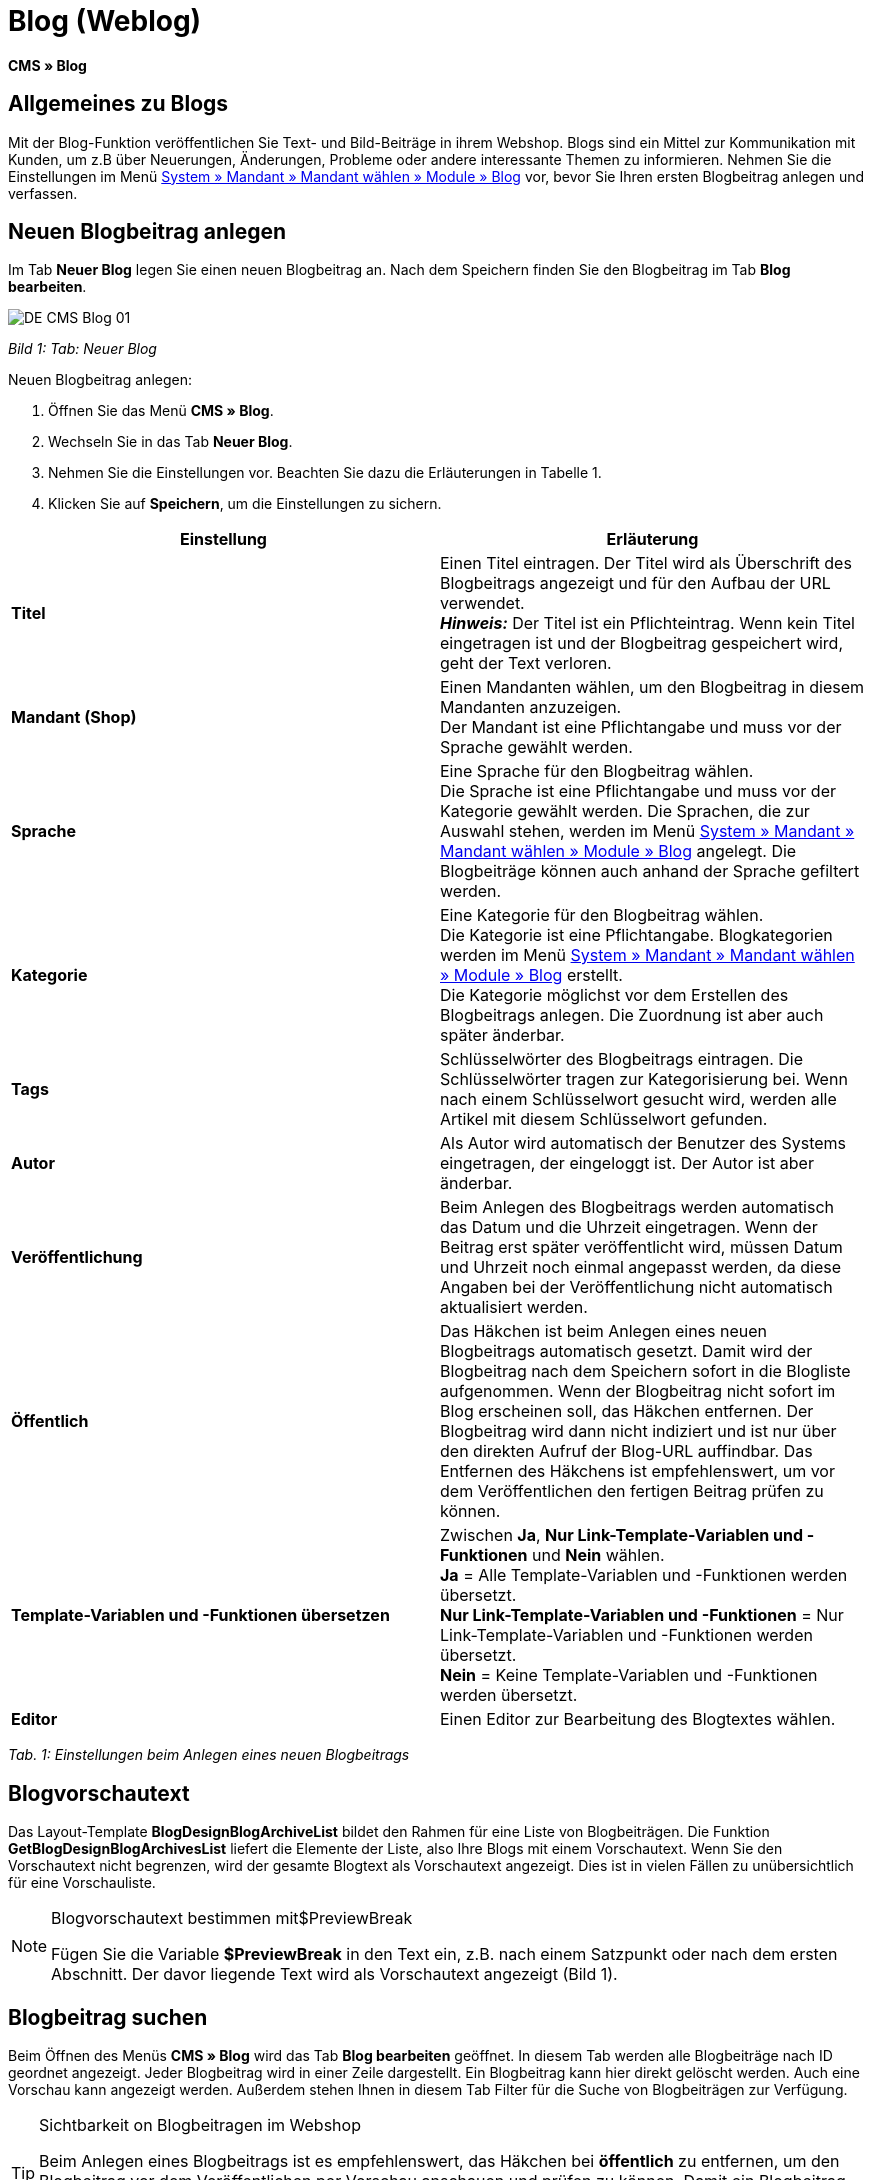= Blog (Weblog)
:lang: de
// include::{includedir}/_header.adoc[]
:keywords: Blog, plentyBlog, Weblog
:position: 40

**CMS » Blog**

== Allgemeines zu Blogs

Mit der Blog-Funktion veröffentlichen Sie Text- und Bild-Beiträge in ihrem Webshop. Blogs sind ein Mittel zur Kommunikation mit Kunden, um z.B über Neuerungen, Änderungen, Probleme oder andere interessante Themen zu informieren. Nehmen Sie die Einstellungen im Menü <<omni-channel/mandant-shop/standard/module/blog-weblog#, System » Mandant » Mandant wählen » Module » Blog>> vor, bevor Sie Ihren ersten Blogbeitrag anlegen und verfassen.

== Neuen Blogbeitrag anlegen

Im Tab **Neuer Blog** legen Sie einen neuen Blogbeitrag an. Nach dem Speichern finden Sie den Blogbeitrag im Tab **Blog bearbeiten**.

image::omni-channel/online-shop/_cms/assets/DE-CMS-Blog-01.png[]

__Bild 1: Tab: Neuer Blog__

[.instruction]
Neuen Blogbeitrag anlegen:

. Öffnen Sie das Menü **CMS » Blog**.
. Wechseln Sie in das Tab **Neuer Blog**.
. Nehmen Sie die Einstellungen vor. Beachten Sie dazu die Erläuterungen in Tabelle 1.
. Klicken Sie auf **Speichern**, um die Einstellungen zu sichern.

[cols="a,a"]
|====
|Einstellung |Erläuterung

|**Titel**
|Einen Titel eintragen. Der Titel wird als Überschrift des Blogbeitrags angezeigt und für den Aufbau der URL verwendet.  +
**__Hinweis:__** Der Titel ist ein Pflichteintrag. Wenn kein Titel eingetragen ist und der Blogbeitrag gespeichert wird, geht der Text verloren.

|**Mandant (Shop)**
|Einen Mandanten wählen, um den Blogbeitrag in diesem Mandanten anzuzeigen.  +
Der Mandant ist eine Pflichtangabe und muss vor der Sprache gewählt werden.

|**Sprache**
|Eine Sprache für den Blogbeitrag wählen.  +
Die Sprache ist eine Pflichtangabe und muss vor der Kategorie gewählt werden. Die Sprachen, die zur Auswahl stehen, werden im Menü <<omni-channel/mandant-shop/standard/module/blog-weblog#, System » Mandant » Mandant wählen » Module » Blog>> angelegt. Die Blogbeiträge können auch anhand der Sprache gefiltert werden.

|**Kategorie**
|Eine Kategorie für den Blogbeitrag wählen.  +
Die Kategorie ist eine Pflichtangabe. Blogkategorien werden im Menü <<omni-channel/mandant-shop/standard/module/blog-weblog#, System » Mandant » Mandant wählen » Module » Blog>> erstellt. +
Die Kategorie möglichst vor dem Erstellen des Blogbeitrags anlegen. Die Zuordnung ist aber auch später änderbar.

|**Tags**
|Schlüsselwörter des Blogbeitrags eintragen. Die Schlüsselwörter tragen zur Kategorisierung bei. Wenn nach einem Schlüsselwort gesucht wird, werden alle Artikel mit diesem Schlüsselwort gefunden.

|**Autor**
|Als Autor wird automatisch der Benutzer des Systems eingetragen, der eingeloggt ist. Der Autor ist aber änderbar.

|**Veröffentlichung**
|Beim Anlegen des Blogbeitrags werden automatisch das Datum und die Uhrzeit eingetragen. Wenn der Beitrag erst später veröffentlicht wird, müssen Datum und Uhrzeit noch einmal angepasst werden, da diese Angaben bei der Veröffentlichung nicht automatisch aktualisiert werden.

|**Öffentlich**
|Das Häkchen ist beim Anlegen eines neuen Blogbeitrags automatisch gesetzt. Damit wird der Blogbeitrag nach dem Speichern sofort in die Blogliste aufgenommen. Wenn der Blogbeitrag nicht sofort im Blog erscheinen soll, das Häkchen entfernen. Der Blogbeitrag wird dann nicht indiziert und ist nur über den direkten Aufruf der Blog-URL auffindbar. Das Entfernen des Häkchens ist empfehlenswert, um vor dem Veröffentlichen den fertigen Beitrag prüfen zu können.

|**Template-Variablen und -Funktionen übersetzen**
|Zwischen **Ja**, **Nur Link-Template-Variablen und -Funktionen** und **Nein** wählen. +
**Ja** = Alle Template-Variablen und -Funktionen werden übersetzt. +
**Nur Link-Template-Variablen und -Funktionen** = Nur Link-Template-Variablen und -Funktionen werden übersetzt. +
**Nein** = Keine Template-Variablen und -Funktionen werden übersetzt.

|**Editor**
|Einen Editor zur Bearbeitung des Blogtextes wählen.
|====

__Tab. 1: Einstellungen beim Anlegen eines neuen Blogbeitrags__

== Blogvorschautext

Das Layout-Template **BlogDesignBlogArchiveList** bildet den Rahmen für eine Liste von Blogbeiträgen. Die Funktion **GetBlogDesignBlogArchivesList** liefert die Elemente der Liste, also Ihre Blogs mit einem Vorschautext. Wenn Sie den Vorschautext nicht begrenzen, wird der gesamte Blogtext als Vorschautext angezeigt. Dies ist in vielen Fällen zu unübersichtlich für eine Vorschauliste.

[NOTE]
.Blogvorschautext bestimmen mit$PreviewBreak
====
Fügen Sie die Variable **$PreviewBreak** in den Text ein, z.B. nach einem Satzpunkt oder nach dem ersten Abschnitt. Der davor liegende Text wird als Vorschautext angezeigt (Bild 1).
====

== Blogbeitrag suchen

Beim Öffnen des Menüs **CMS » Blog** wird das Tab **Blog bearbeiten** geöffnet. In diesem Tab werden alle Blogbeiträge nach ID geordnet angezeigt. Jeder Blogbeitrag wird in einer Zeile dargestellt. Ein Blogbeitrag kann hier direkt gelöscht werden. Auch eine Vorschau kann angezeigt werden. Außerdem stehen Ihnen in diesem Tab Filter für die Suche von Blogbeiträgen zur Verfügung.

[TIP]
.Sichtbarkeit on Blogbeitragen im Webshop
====
Beim Anlegen eines Blogbeitrags ist es empfehlenswert, das Häkchen bei **öffentlich** zu entfernen, um den Blogbeitrag vor dem Veröffentlichen per Vorschau anschauen und prüfen zu können. Damit ein Blogbeitrag im Blog Ihres Webshops aufgeführt wird, muss das Häkchen bei **öffentlich** gesetzt sein. Erst wenn ein erster Blogbeitrag veröffentlicht wurde, wird auch der Bereich **Blog** im Webshop sichtbar.
====

image::omni-channel/online-shop/_cms/assets/DE-CMS-Blog-02.png[]

__Bild 2: Tab: Übersicht Blogbeiträge und Suchfilter__

=== Blogbeitrag suchen

Wie Sie einen Blogbeitrag suchen, wird im folgenden erläutert. Die Suchfilter sind in Bild 2 zu sehen.

[.instruction]
Blogbeitrag suchen:

. Öffnen Sie das Menü **CMS » Blog**.
. Nehmen Sie Filtereinstellungen vor. Beachten Sie hierzu Tabelle 2.
. Klicken Sie auf die **Lupe**, um die Suche auszuführen.

[cols="a,a"]
|====
|Einstellung |Erläuterung

|**Mandant**
|Einen Mandanten wählen, um nur Blogbeiträge anzuzeigen, die diesem Mandanten zugeordnet sind.

|**Sprache**
|Eine Sprache wählen, um nur Blogbeiträge anzuzeigen, die in dieser Sprache veröffentlicht wurden.

|**ID**
|Eine ID eintragen, um nur den Blogbeitrag mit dieser ID anzuzeigen.

|**Titel**
|Ein Stichwort oder einen ganzen Titel eintragen. Wenn ein Stichwort eingetragen wird, werden alle Blogbeiträge angezeigt, die dieses Wort enthalten. Wenn ein konkreter Titel eingetragen wird, wird nur der Blogbeitrag mit dem Titel angezeigt.
|====

__Tab. 2: Filter für die Blogsuche__

== Blogbeitrag bearbeiten

Ein geöffneter Blogbeitrag hat 2 Tabs, **Blog** und **Upload**. In diesen Tabs ändern Sie Blogbeiträge, indem Sie Inhalte und Elemente, z.B. Text, Bilder oder Dateien, hinzufügen oder entfernen. +
Im Tab **Blog** bearbeiten Sie den Text und legen die grundlegenden Einstellungen des Blogbeitrags fest. Die Einstellungen entsprechen den Einstellungen, die schon beim Anlegen eines neuen Blogbeitrags einstellbar sind (Tabelle 1).

image::omni-channel/online-shop/_cms/assets/DE-CMS-Blog-03.png[]

__Bild 3: Tab: Blogbeitrag bearbeiten__

=== Datei hochladen

Im Tab **Upload** laden Sie Dateien für einen Blogbeitrag hoch. Die Dateien sind nach dem Upload automatisch in diesem Tab gespeichert.

image::omni-channel/online-shop/_cms/assets/DE-CMS-Blog-04.png[]

__Bild 4: Tab: **Upload**; absolute und relative URL der Datei__

[.instruction]
Datei hochladen:

. Öffnen Sie das Menü **CMS » Blog**.
. Öffnen Sie einen Blogbeitrag.
. Öffnen Sie das Tab **Upload**.
. Klicken Sie auf **Durchsuchen** (browserabhängig). +
→ Ein Fenster zur Dateiauswahl wird geöffnet.
. Wählen Sie die Dateien, die Sie hochladen möchten, und klicken Sie auf **Öffnen**.
. Klicken Sie im Tab **Upload** auf das **Upload-Symbol**. +
→ Die Dateien werden hochgeladen. Warten Sie, bis der Prozess abgeschlossen ist (grünes Häkchen wird angezeigt).

=== Datei in Blogbeitrag einfügen

Um eine hochgeladene Datei in den Blogbeitrag einzufügen, gehen Sie wie nachfolgend beschrieben vor.

[.instruction]
Datei in Blogbeitrag einfügen:

. Öffnen Sie das Menü **CMS » Blog**.
. Öffnen Sie einen Blogbeitrag.
. Öffnen Sie das Tab **Upload**.
. Kopieren Sie die relative URL der Datei
. Wechseln Sie in das Tab **Blog**.
. Fügen Sie ein img-Tag in den Blogbeitrag ein.
. Fügen Sie die relative URL in das Tag ein.
. Klicken Sie auf **Speichern**, um die Einstellungen zu sichern.

Sie entscheiden, ob Sie die relative oder die absolute URL verwenden. Eine kurze Erläuterung zu den Typen finden Sie auf der Handbuchseite <<omni-channel/online-shop/cms-syntax#40, URL-Info>>.

== Tab: Blog veröffentlichen

Mit dieser Funktion aktualisieren Sie Ihre Blogs. Alle Blogs werden dabei automatisch noch einmal gespeichert. Eventuelle Anzeigeprobleme oder Fehler können dadurch behoben werden. Führen Sie die Aktion daher immer auch bei entsprechenden Problemen im Blogbereich durch.

[NOTE]
.Blog veröffentlichen
====
Klicken Sie auf das **Zahnrad**, um die Aktualisierung durchzuführen.
====

== Blogbeiträge ins Design einbinden

Zum Anzeigen eines Blogbeitrags nutzen Sie die Funktion **Link_Blog()**. Anstelle der Funktion wird im Blog dann ein Link zu einem Blogbeitrag angezeigt. Das Design eines einzelnen Blogbeitrags bestimmen Sie z.B. im Template **BlogDesignBlogEntry**. Um eine Vorschauliste von Blogbeiträgen anzuzeigen, eignet sich das Template **BlogDesignPreviewList**. In diese Templates fügen Sie die Funktion **Link_Blog()** ein, damit Links zu Blogbeiträgen angezeigt werden. Die Funktion **Link_Blog()** ist eine globale Funktion. Sie kann in allen Templates, die für den Blog gedacht sind, eingesetzt werden. Bei Angabe einer konkreten Blog-ID kann die Funktion auch in allen anderen Templates verwendet werden.

=== Vorschauliste von Blogbeiträgen anlegen

Das Einfügen der Funktion **Link_Blog()** zusammen mit weiteren Variablen und Funktionen in das Template **BlogDesignPreviewList** sorgt dafür, dass für die im Tab **Einstellungen** des Templates angelegte Anzahl an Blogbeiträgen ein Eintrag mit Link etc. erstellt wird. Im folgenden sehen Sie ein Beispiel für eine Vorschauliste von Blogbeiträgen.

image::omni-channel/online-shop/_cms/assets/DE-CMS-Blog-05.png[]

__Bild 5: Vorschauliste Blogbeiträge__

=== Link zu einem konkreten Blogbeitrag einfügen

Um einen bestimmten Blogbeitrag z.B. in einem anderen Blogbeitrag bzw. in einem Template, das nicht Blog im Namen hat, ausgeben zu lassen, fügen Sie die Funktion **Link_Blog()** mit einer ID ein. Bei dem Beispiel in Bild 6 beinhaltet die Vorschauliste nur Blog 16, da die ID 16 angegeben wurde.

image::omni-channel/online-shop/_cms/assets/DE-CMS-Blog-06.png[]

__Bild 6: Vorschauliste mit nur einem Blogbeitrag__
